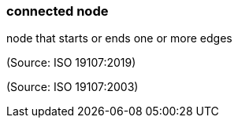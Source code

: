=== connected node

node that starts or ends one or more edges

(Source: ISO 19107:2019)

(Source: ISO 19107:2003)


